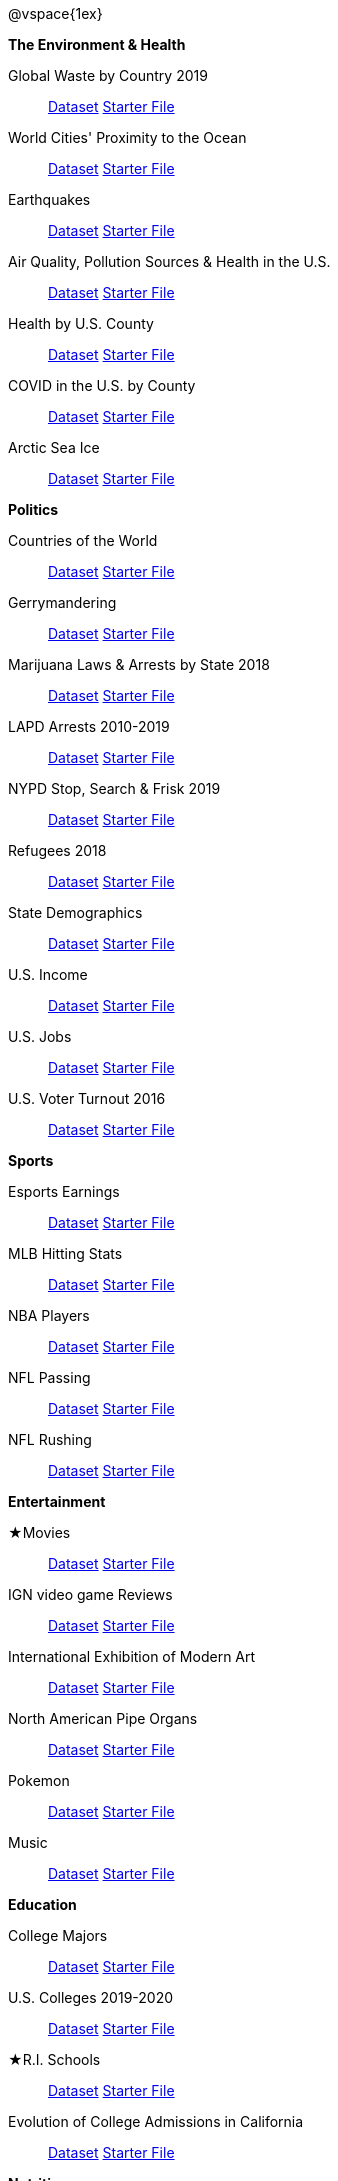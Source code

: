 ++++
<style>

/*
* Two Column Layout that spans page width, using DT and DD tags
* Every other row is shaded for readability
*/
div#body .TwoColumnDD_DT dl {width: 100%; clear: both; overflow: hidden; padding-left: 1em;}
div#body .TwoColumnDD_DT dl > * {padding: 0; margin: 0; float: left; width: 50%; clear: left; }
div#body .TwoColumnDD_DT dd {float: right; text-align: right; clear: none;}
div#body .TwoColumnDD_DT dd * {display: inline; }
div#body .TwoColumnDD_DT dl > *:nth-of-type(odd){ background: #75328912;}

div#body .TwoColumnDD_DT * { font-size: 14px !important; font-weight: normal; }
div#body .TwoColumnDD_DT strong {
  font-size: 16px !important;
  font-weight: normal;
}

div#body.pyret .TwoColumnDD_DT dd::before {content: '['; }
div#body.pyret .TwoColumnDD_DT dd::after  {content: ']'; }
div#body.pyret .TwoColumnDD_DT dd a:first-child::after {
  content:            '  |';
  white-space:        pre-wrap;
  display:            inline-block;
 }


/* hide starter file link for codap */
div#body.codap .TwoColumnDD_DT dd a+a { display: none; }

</style>
++++

@vspace{1ex}

[.TwoColumnDD_DT]
--
*The Environment & Health*

Global Waste by Country 2019::
  link:https://docs.google.com/spreadsheets/d/1TOzs9GqIJIF9P6LVsGnt3Q6rueG43CYKQMoJrigJy-c/[Dataset, window="_blank"]
  link:https://code.pyret.org/editor#share=16ZwkpCUPbBvv9MsBG2AlbYL_3EhnQSOZ[Starter File, window="_blank"]
World Cities' Proximity to the Ocean::
  link:https://docs.google.com/spreadsheets/d/166F2V0uPtAIiU4BkITu8pDmU2hnPIWJaM3yDoOHyon0/[Dataset, window="_blank"]
  link:https://code.pyret.org/editor#share=1GfVg0YFkzDgo1v_gjGWy0yVpKwd7iK77[Starter File, window="_blank"]
Earthquakes::
  link:https://docs.google.com/spreadsheets/d/1ffJpn6BlAzN51XFd9nZ_CcTUmNqkp1DoNMOcn3ebcIk/[Dataset, window="_blank"]
  link:https://code.pyret.org/editor#share=18Oob7r_aV8e2Ra91nsA1v6ISd2sXEMDA[Starter File, window="_blank"]
Air Quality, Pollution Sources & Health in the U.S.::
  link:https://docs.google.com/spreadsheets/d/1IWfFqS3Lrpj43rH1BwXeUmNm452rlU9_n07bWpxpv9U/[Dataset, window="_blank"]
  link:https://code.pyret.org/editor#share=1iqu6EO96hYzLMfuOGi7rEpa5Lqe30ipY[Starter File, window="_blank"]
Health by U.S. County::
  link:https://docs.google.com/spreadsheets/d/1gnczXHXpg7cuYQ-mQ1jDhMPoFAvz7IeBAzfpGu-fotc/[Dataset, window="_blank"]
  link:https://code.pyret.org/editor#share=13seM-TI0Sy2to_QTLHvZvo-RmduKNJb0[Starter File, window="_blank"]
COVID in the U.S. by County::
  link:https://docs.google.com/spreadsheets/d/12RKQIJEKl6768IjgccSokrg1sWXOEAHDoP71x4c1294/[Dataset, window="_blank"]
  link:https://code.pyret.org/editor#share=1JZTp_IqMY3HkirMHjs9fDK7TFBsdbDb6[Starter File, window="_blank"]
Arctic Sea Ice::
  link:https://docs.google.com/spreadsheets/d/1gg8qh72MrW-GZ5_vB8scCYlgDRGfGMAqv_9Sofsf9gs/[Dataset, window="_blank"]
  link:https://code.pyret.org/editor#share=15oRbNMPgX5CrIB49W3uQ8xUGCVNXuN5u[Starter File, window="_blank"]

--

[.TwoColumnDD_DT]
--
*Politics*

Countries of the World::
  link:https://docs.google.com/spreadsheets/d/19VoYxPw0tmuSViN1qFIkyUoepjNSRsuQCe0TZZDmrZs[Dataset, window="_blank"]
  link:https://code.pyret.org/editor#share=1wOq4zkwUc5xGWIDi4hK_dh-x1z6f5cV3[Starter File, window="_blank"]
Gerrymandering::
  link:https://docs.google.com/spreadsheets/d/1L7hf0llI8dl8okVuat2fa1K4lqD5O301IFPi81vG7fc/[Dataset, window="_blank"]
  link:https://code.pyret.org/editor#share=18nW4KadW2iZe68IojGksMGkd6C_VLU_-&v=7f06509[Starter File, window="_blank"]
Marijuana Laws & Arrests by State 2018::
  link:https://docs.google.com/spreadsheets/d/1TB0Lj88IH1bdAAKAxwsFMW-x-B-JtnLate4ArmSWDzk/[Dataset, window="_blank"]
  link:https://code.pyret.org/editor#share=1gXZWUm9oFKUbkDEwV9qBVu9aMJqpgf9h[Starter File, window="_blank"]
LAPD Arrests 2010-2019::
  link:https://docs.google.com/spreadsheets/d/1FqfDZAFdK7ZwegotvkTRgRfo30N2S3IqhDb1-WTwOjE/edit?usp=sharing[Dataset, window="_blank"]
  link:https://code.pyret.org/editor#share=1DKvSmVMONhrofwBc5abJsnZFtb6dYJ9R[Starter File, window="_blank"]
NYPD Stop, Search & Frisk 2019::
  link:https://docs.google.com/spreadsheets/d/1XrJPOeIJCavRjP1nHbWYKcGo79dO-x_XidLplJabGko/[Dataset, window="_blank"]
  link:https://code.pyret.org/editor#share=1v7pBlPnEaavXCmPNl3y1jF3p9SuVZO-P[Starter File, window="_blank"]
Refugees 2018::
  link:https://docs.google.com/spreadsheets/d/1mDSr7CcpSO4aL-iV2oEfYLecssvis2Je6hN3vsomYuc/[Dataset, window="_blank"]
  link:https://code.pyret.org/editor#share=130S4Hg9OuYoGfz1y38QVjKag2rwkA8jQ[Starter File, window="_blank"]
State Demographics::
  link:https://docs.google.com/spreadsheets/d/14fRmjAiCqGNI5Zr5kGSDjMavln7ILqhSX3N3zGd8CAU[Dataset, window="_blank"]
  link:https://code.pyret.org/editor#share=1928vGnL8lHuUH_G9p2bGSuIXJkvnPxPO[Starter File, window="_blank"]
U.S. Income::
  link:https://docs.google.com/spreadsheets/u/1/d/1rV7-XhGUbJCLPXcwZb1TNO9hEdDQ9bZq6lFByg_ORtQ[Dataset, window="_blank"]
  link:https://code.pyret.org/editor#share=1ZFARlkGYaj1MjJvphMw3mC5M99QRzvO4[Starter File, window="_blank"]
U.S. Jobs::
  link:https://docs.google.com/spreadsheets/d/1fAzyoVgtSMl9ja-JMpou_Y5RRyoTOPh2umR_mkJYQyU/[Dataset, window="_blank"]
  link:https://code.pyret.org/editor#share=1EjH_XZ3yOnfDsgDI0NOdKxyrKaqAbM2T[Starter File, window="_blank"]
U.S. Voter Turnout 2016::
  link:https://docs.google.com/spreadsheets/d/1uhnZVz9OFsnI8rNpdIiw5ZcxnstaKMAE8BQ285KZxfQ/[Dataset, window="_blank"]
  link:https://code.pyret.org/editor#share=1CmDZWFXQLV9O9rQOWsYHZqkXlzlGVi-c[Starter File, window="_blank"]
--

[.TwoColumnDD_DT]
--
*Sports*

Esports Earnings::
  link:https://docs.google.com/spreadsheets/d/1SqK3BP-RKrN9adFQz2XvZUMHCAPsm530XT1hC96L6w0/[Dataset, window="_blank"]
  link:https://code.pyret.org/editor#share=1PhXz2BDgjxI6kuyh30Z34-4iB_PAtxOx[Starter File, window="_blank"]
MLB Hitting Stats::
  link:https://docs.google.com/spreadsheets/d/1svCf5aGzV6wdrJBdA30ZGgIxm2jNgLOs72MoukacpBE/[Dataset, window="_blank"]
  link:https://code.pyret.org/editor#share=1XZrvp3AiLiz9wbfvq2KcblVOd0etdGzg[Starter File, window="_blank"]
NBA Players::
  link:https://docs.google.com/spreadsheets/d/1NQbLNeV5ezuAJnLNirVOb9ls8Firk4YXLzksG5RaUgA/[Dataset, window="_blank"]
  link:https://code.pyret.org/editor#share=1omWf6jrfTLd0lDcPvhbc_7zYlnOMEGWd[Starter File, window="_blank"]
NFL Passing::
  link:https://docs.google.com/spreadsheets/d/1tpHZdUZQ0Fzuy1G1qqPPoKS0p6PkG3hb_P_013kcVIo/[Dataset, window="_blank"]
  link:https://code.pyret.org/editor#share=1fPgfxqaqSFej0C5fabNO30IU_Ytx8DEl[Starter File, window="_blank"]
NFL Rushing::
  link:https://docs.google.com/spreadsheets/d/1o8d0k46L8mkIIIpgYHXtMLxDzjXE6l1epN5tWLHyG6o/[Dataset, window="_blank"]
  link:https://code.pyret.org/editor#share=1sor9OrHSTApgJ6ZrjVhD1jq8fQUBDAzV[Starter File, window="_blank"]
--

[.TwoColumnDD_DT]
--
*Entertainment*

★Movies::
  link:https://docs.google.com/spreadsheets/d/1xd1Egg6x3ZmqzsqQodNvxfSyhLgVnX2bJtQt8hzVjo0/[Dataset, window="_blank"]
  link:https://code.pyret.org/editor#share=1NTnmMB1_tm5TEvuLpHg18uKaqB5Qh_SW[Starter File, window="_blank"]
IGN video game Reviews::
  link:https://docs.google.com/spreadsheets/d/1Ss221kjz2WJUsTlxK7TcnsXLPoSbnfUKv-JP8gCiGRw[Dataset, window="_blank"]
  link:https://code.pyret.org/editor#share=1C0RWzdfQ0V1vzvleihP_8eV3iz7Za2KY[Starter File, window="_blank"]
International Exhibition of Modern Art::
  link:https://docs.google.com/spreadsheets/d/108ZnfCy3V2WkpSmjYpane6gmogM3EtBLL1sD-9h0Acc/[Dataset, window="_blank"]
  link:https://code.pyret.org/editor#share=1QvVfimE8Ki20nAz8pqV--sRgaltWUw4_[Starter File, window="_blank"]
North American Pipe Organs::
  link:https://docs.google.com/spreadsheets/d/1IlR9rvo4gQzcynhj4rjf_6mm2gwt5bl34j-__PgL7L0/[Dataset, window="_blank"]
  link:https://code.pyret.org/editor#share=1w696dJqH-J-RQnnkNdMV7XhapKyZ-40G[Starter File, window="_blank"]
Pokemon::
  link:https://docs.google.com/spreadsheets/d/1_1bRpw5I-wOnXaQrCyaQGhvSwCWpZciFHnwExfi04qU/[Dataset, window="_blank"]
  link:https://code.pyret.org/editor#share=1FDCSvHCGRXAToLkkBiUjpGSywl1_rsxi[Starter File, window="_blank"]
Music::
  link:https://docs.google.com/spreadsheets/d/13OFoNwVJZiKr1fWjKO912lr2RXxUiCakNJmeZT4JzHE/edit?usp=sharing[Dataset, window="_blank"]
  link:https://code.pyret.org/editor#share=1O7yARqttu_DQXTNMMUUo7NDAizABwmw5[Starter File, window="_blank"]
--

[.TwoColumnDD_DT]
--
*Education*

College Majors::
  link:https://docs.google.com/spreadsheets/d/1wIpbDIBQMjAwaLGNK-e5snmzui0DuWFdrkoSNVv9m5c/[Dataset, window="_blank"]
  link:https://code.pyret.org/editor#share=1NVpp-Lp4gm7sXMykA1IhUgiMEQ2Ttnf6[Starter File, window="_blank"]
U.S. Colleges 2019-2020::
  link:https://docs.google.com/spreadsheets/d/1_gUN2vm1q3ifckJhah6TKllJuDwsnWcMTwJUcp2SaxA/edit[Dataset, window="_blank"]
  link:https://code.pyret.org/editor#share=1tJMYGA2AiyUFjRNMV2MPruqPUroUiJEj[Starter File, window="_blank"]
★R.I. Schools::
  link:https://docs.google.com/spreadsheets/d/1XeeyAuF_mtpeCw2HVCKjvwW1rreNvztoQ3WeBlEaDl0/[Dataset, window="_blank"]
  link:https://code.pyret.org/editor#share=1lWaHLUgmE53ulcUZWXoOp_DchIGn_P8a[Starter File, window="_blank"]
Evolution of College Admissions in California::
  link:https://docs.google.com/spreadsheets/d/16U0kPYf8u-bPWOkF805zGRAYpSnCWbMHFTpWxPvXh7Q/[Dataset, window="_blank"]
  link:https://code.pyret.org/editor#share=1r5fatE-OukraUSoXOznH5XDeZVwNx0Ln[Starter File, window="_blank"]
--

[.TwoColumnDD_DT]
--
*Nutrition*

Soda, Coffee & Other Drinks::
  link:https://docs.google.com/spreadsheets/d/1QcPosMRFMrgayav6W3SfRjdtCn5oF_CSvoJPMmA2fJM/[Dataset, window="_blank"]
  link:https://code.pyret.org/editor#share=1JKRDIm4xOeEcSeEDEbrYKEv7LETdPmDV[Starter File, window="_blank"]
Fast Food Nutrition::
  link:https://docs.google.com/spreadsheets/d/12yhGT-p1yMXXig27pvMEkC_E5a3tLRlXA1sXopHgwzI/[Dataset, window="_blank"]
  link:https://code.pyret.org/editor#share=1Zv5-HOlyDjKg1FJ390QENpfLQKwwlMIp[Starter File, window="_blank"]
--

@lesson-link{choosing-your-dataset/pages/contributing-a-dataset.adoc, "Would you like to contribute a dataset of your own, or is there something you'd like to change about one of ours?"}
